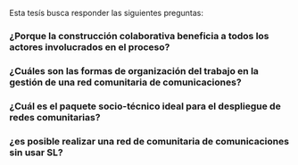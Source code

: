 

Esta tesís busca responder las siguientes preguntas:
*** ¿Porque la construcción colaborativa beneficia a todos los actores involucrados en el proceso?
*** ¿Cuáles son las formas de organización del trabajo en la gestión de una red comunitaria de comunicaciones?
*** ¿Cuál es el paquete socio-técnico ideal para el despliegue de redes comunitarias?
*** ¿es posible realizar una red de comunitaria de comunicaciones sin usar SL?
